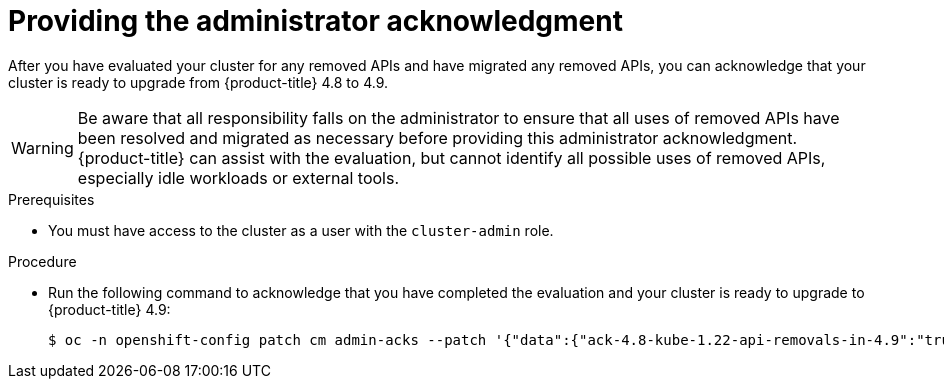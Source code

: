// Module included in the following assemblies:
//
// * updating/updating-cluster-prepare.adoc

[id="update-preparing-ack_{context}"]
= Providing the administrator acknowledgment

After you have evaluated your cluster for any removed APIs and have migrated any removed APIs, you can acknowledge that your cluster is ready to upgrade from {product-title} 4.8 to 4.9.

[WARNING]
====
Be aware that all responsibility falls on the administrator to ensure that all uses of removed APIs have been resolved and migrated as necessary before providing this administrator acknowledgment. {product-title} can assist with the evaluation, but cannot identify all possible uses of removed APIs, especially idle workloads or external tools.
====

.Prerequisites

* You must have access to the cluster as a user with the `cluster-admin` role.

.Procedure

* Run the following command to acknowledge that you have completed the evaluation and your cluster is ready to upgrade to {product-title} 4.9:
+
[source,terminal]
----
$ oc -n openshift-config patch cm admin-acks --patch '{"data":{"ack-4.8-kube-1.22-api-removals-in-4.9":"true"}}' --type=merge
----
